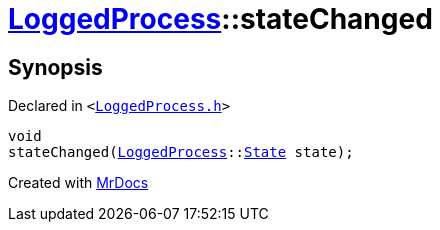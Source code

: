 [#LoggedProcess-stateChanged]
= xref:LoggedProcess.adoc[LoggedProcess]::stateChanged
:relfileprefix: ../
:mrdocs:


== Synopsis

Declared in `&lt;https://github.com/PrismLauncher/PrismLauncher/blob/develop/launcher/LoggedProcess.h#L62[LoggedProcess&period;h]&gt;`

[source,cpp,subs="verbatim,replacements,macros,-callouts"]
----
void
stateChanged(xref:LoggedProcess.adoc[LoggedProcess]::xref:LoggedProcess/State.adoc[State] state);
----



[.small]#Created with https://www.mrdocs.com[MrDocs]#
